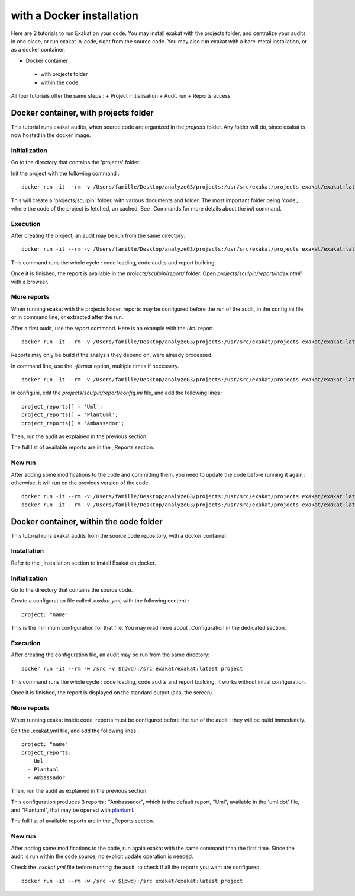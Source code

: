 .. _Docker:

with a Docker installation
**************************

Here are 2 tutorials to run Exakat on your code. You may install exakat with the projects folder, and centralize your audits in one place, or run exakat in-code, right from the source code. You may also run exakat with a bare-metal installation, or as a docker container.


+ Docker container

 + with projects folder

 + within the code

All four tutorials offer the same steps : 
+ Project initialisation
+ Audit run
+ Reports access



Docker container, with projects folder
----------------------------------------

This tutorial runs exakat audits, when source code are organized in the `projects` folder. Any folder will do, since exakat is now hosted in the docker image.

Initialization
______________

Go to the directory that contains the 'projects' folder. 

Init the project with the following command : 

::

  docker run -it --rm -v /Users/famille/Desktop/analyzeG3/projects:/usr/src/exakat/projects exakat/exakat:latest init -p sculpin -R https://github.com/sculpin/sculpin -git

This will create a 'projects/sculpin' folder, with various documents and folder. The most important folder being 'code', where the code of the project is fetched, an cached. See _Commands for more details about the `init` command.

Execution
_________

After creating the project, an audit may be run from the same directory: 

:: 

    docker run -it --rm -v /Users/famille/Desktop/analyzeG3/projects:/usr/src/exakat/projects exakat/exakat:latest project -p sculpin 

This command runs the whole cycle : code loading, code audits and report building. 

Once it is finished, the report is available in the `projects/sculpin/report/` folder. Open `projects/sculpin/report/index.htmll` with a browser.

More reports
____________

When running exakat with the projects folder, reports may be configured before the run of the audit, in the config.ini file, or in command line, or extracted after the run.

After a first audit, use the `report` command. Here is an example with the `Uml` report. 

:: 

    docker run -it --rm -v /Users/famille/Desktop/analyzeG3/projects:/usr/src/exakat/projects exakat/exakat:latest report -p sculpin -format Uml 
    
Reports may only be build if the analysis they depend on, were already processed.

In command line, use the `-format` option, multiple times if necessary.

:: 

    docker run -it --rm -v /Users/famille/Desktop/analyzeG3/projects:/usr/src/exakat/projects exakat/exakat:latest project -p sculpin -format Uml 

In config.ini, edit the `projects/sculpin/report/config.ini` file, and add the following lines : 

:: 

    project_reports[] = 'Uml';
    project_reports[] = 'Plantuml';
    project_reports[] = 'Ambassador';


Then, run the audit as explained in the previous section. 

The full list of available reports are in the _Reports section.

New run
_______

After adding some modifications to the code and committing them, you need to update the code before running it again : otherwise, it will run on the previous version of the code. 

:: 

    docker run -it --rm -v /Users/famille/Desktop/analyzeG3/projects:/usr/src/exakat/projects exakat/exakat:latest update -p sculpin 
    docker run -it --rm -v /Users/famille/Desktop/analyzeG3/projects:/usr/src/exakat/projects exakat/exakat:latest project -p sculpin


Docker container, within the code folder
-----------------------------------------

This tutorial runs exakat audits from the source code repository, with a docker container.

Installation
____________

Refer to the _Installation section to install Exakat on docker.


Initialization
______________

Go to the directory that contains the source code.

Create a configuration file called `.exakat.yml`, with the following content : 

:: 

    project: "name"

This is the minimum configuration for that file. You may read more about _Configuration in the dedicated section.

Execution
_________

After creating the configuration file, an audit may be run from the same directory: 

:: 

    docker run -it --rm -w /src -v $(pwd):/src exakat/exakat:latest project

This command runs the whole cycle : code loading, code audits and report building. It works without initial configuration. 

Once it is finished, the report is displayed on the standard output (aka, the screen).

More reports
____________

When running exakat inside code, reports must be configured before the run of the audit : they will be build immediately. 

Edit the .exakat.yml file, and add the following lines : 

:: 

    project: "name"
    project_reports: 
      - Uml
      - Plantuml
      - Ambassador


Then, run the audit as explained in the previous section. 

This configuration produces 3 reports : "Ambassador", which is the default report, "Uml", available in the 'uml.dot' file, and "Plantuml", that may be opened with `plantuml <http://plantuml.com/>`_.

The full list of available reports are in the _Reports section.

New run
_______

After adding some modifications to the code, run again exakat with the same command than the first time. Since the audit is run within the code source, no explicit update operation is needed.

Check the `.exakat.yml` file before running the audit, to check if all the reports you want are configured.

:: 

    docker run -it --rm -w /src -v $(pwd):/src exakat/exakat:latest project

